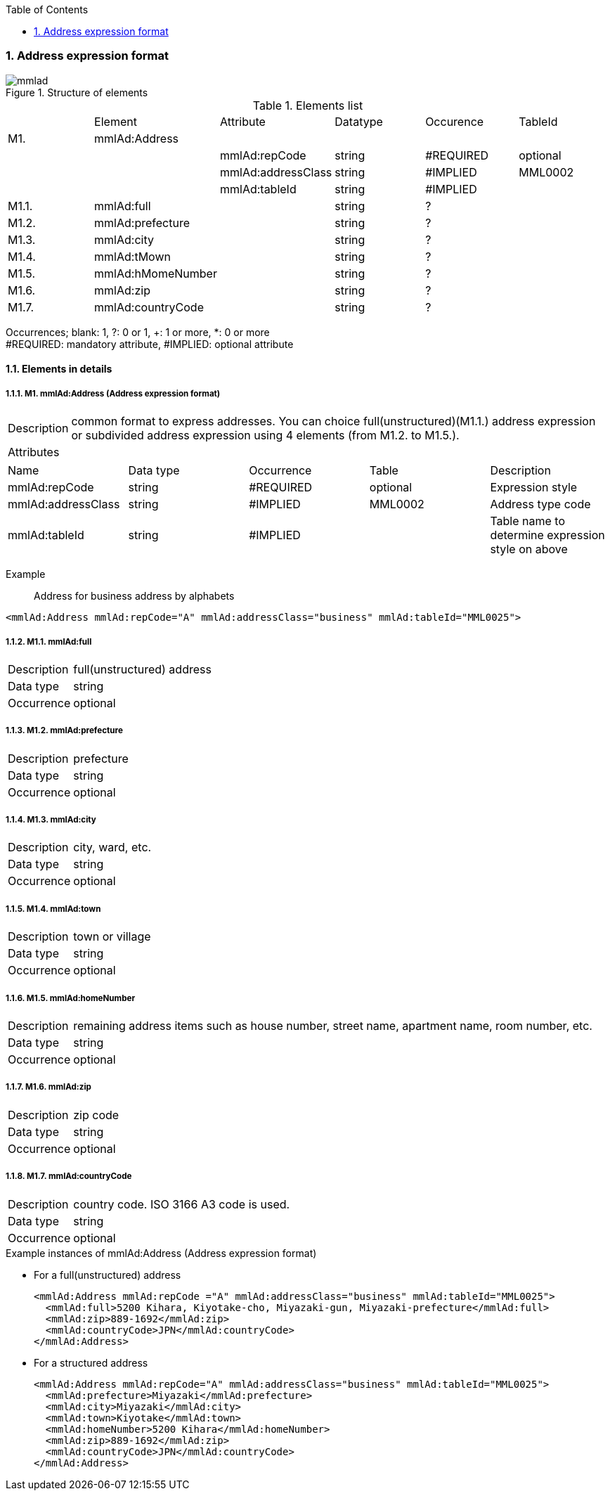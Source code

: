 :Author: Shinji KOBAYASHI
:Email: skoba@moss.gr.jp
:toc: right
:toclevels: 2
:pagenums:
:numberd:
:sectnums:
:sectnumlevels: 8
:imagesdir: ./figures
:linkcss:

=== Address expression format
toc::[]

.Structure of elements
image::mmlad.jpg[]

.Elements list
|=====
| |Element|Attribute|Datatype|Occurence|TableId
|M1.|mmlAd:Address| | | |
| | |mmlAd:repCode|string|#REQUIRED|optional
| | |mmlAd:addressClass|string|#IMPLIED|MML0002
| | |mmlAd:tableId|string|#IMPLIED|
|M1.1.|mmlAd:full| |string|?|
|M1.2.|mmlAd:prefecture| |string|?|
|M1.3.|mmlAd:city| |string|?|
|M1.4.|mmlAd:tMown| |string|?|
|M1.5.|mmlAd:hMomeNumber| |string|?|
|M1.6.|mmlAd:zip| |string|?|
|M1.7.|mmlAd:countryCode| |string|?|
|=====
Occurrences; blank: 1, ?: 0 or 1, +: 1 or more, *: 0 or more +
#REQUIRED: mandatory attribute, #IMPLIED: optional attribute

==== Elements in details
===== M1. mmlAd:Address (Address expression format)
[horizontal]
Description:: common format to express addresses. You can choice full(unstructured)(M1.1.) address expression or subdivided address expression using 4 elements (from M1.2. to M1.5.).
Attributes::
|======
|Name|Data type|Occurrence|Table|Description
|mmlAd:repCode|string|#REQUIRED|optional|Expression style
|mmlAd:addressClass|string|#IMPLIED|MML0002|Address type code
|mmlAd:tableId|string|#IMPLIED| |Table name to determine expression style on above
|======
Example:: Address for business address by alphabets
[source, xml]
<mmlAd:Address mmlAd:repCode="A" mmlAd:addressClass="business" mmlAd:tableId="MML0025">

===== M1.1. mmlAd:full
[horizontal]
Description:: full(unstructured) address
Data type:: string +
Occurrence:: optional

===== M1.2. mmlAd:prefecture
[horizontal]
Description:: prefecture
Data type:: string
Occurrence:: optional

===== M1.3. mmlAd:city
[horizontal]
Description:: city, ward, etc.
Data type:: string
Occurrence:: optional

===== M1.4. mmlAd:town
[horizontal]
Description:: town or village
Data type:: string
Occurrence:: optional

===== M1.5. mmlAd:homeNumber
[horizontal]
Description:: remaining address items such as house number, street name, apartment name, room number, etc.
Data type:: string
Occurrence:: optional

===== M1.6. mmlAd:zip
[horizontal]
Description:: zip code
Data type:: string
Occurrence:: optional

===== M1.7. mmlAd:countryCode
[horizontal]
Description:: country code. ISO 3166 A3 code is used.
Data type:: string
Occurrence:: optional

.Example instances of mmlAd:Address (Address expression format)

- For a full(unstructured) address
[source, xml]
<mmlAd:Address mmlAd:repCode ="A" mmlAd:addressClass="business" mmlAd:tableId="MML0025">
  <mmlAd:full>5200 Kihara, Kiyotake-cho, Miyazaki-gun, Miyazaki-prefecture</mmlAd:full>
  <mmlAd:zip>889-1692</mmlAd:zip>
  <mmlAd:countryCode>JPN</mmlAd:countryCode>
</mmlAd:Address>

- For a structured address
[source, xml]
<mmlAd:Address mmlAd:repCode="A" mmlAd:addressClass="business" mmlAd:tableId="MML0025">
  <mmlAd:prefecture>Miyazaki</mmlAd:prefecture>
  <mmlAd:city>Miyazaki</mmlAd:city>
  <mmlAd:town>Kiyotake</mmlAd:town>
  <mmlAd:homeNumber>5200 Kihara</mmlAd:homeNumber>
  <mmlAd:zip>889-1692</mmlAd:zip>
  <mmlAd:countryCode>JPN</mmlAd:countryCode>
</mmlAd:Address>

